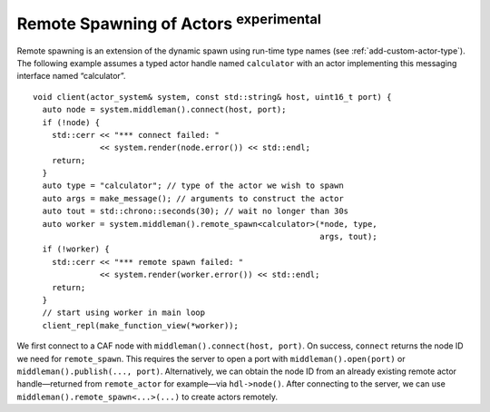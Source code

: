 .. _remote-spawn:

Remote Spawning of Actors  :sup:`experimental` 
==============================================

Remote spawning is an extension of the dynamic spawn using run-time type names (see :ref:`add-custom-actor-type`). The following example assumes a typed actor handle named ``calculator`` with an actor implementing this messaging interface named “calculator”.

::

    void client(actor_system& system, const std::string& host, uint16_t port) {
      auto node = system.middleman().connect(host, port);
      if (!node) {
        std::cerr << "*** connect failed: "
                  << system.render(node.error()) << std::endl;
        return;
      }
      auto type = "calculator"; // type of the actor we wish to spawn
      auto args = make_message(); // arguments to construct the actor
      auto tout = std::chrono::seconds(30); // wait no longer than 30s
      auto worker = system.middleman().remote_spawn<calculator>(*node, type,
                                                                args, tout);
      if (!worker) {
        std::cerr << "*** remote spawn failed: "
                  << system.render(worker.error()) << std::endl;
        return;
      }
      // start using worker in main loop
      client_repl(make_function_view(*worker));

We first connect to a CAF node with ``middleman().connect(host, port)``. On success, ``connect`` returns the node ID we need for ``remote_spawn``. This requires the server to open a port with ``middleman().open(port)`` or ``middleman().publish(..., port)``. Alternatively, we can obtain the node ID from an already existing remote actor handle—returned from ``remote_actor`` for example—via ``hdl->node()``. After connecting to the server, we can use ``middleman().remote_spawn<...>(...)`` to create actors remotely.
